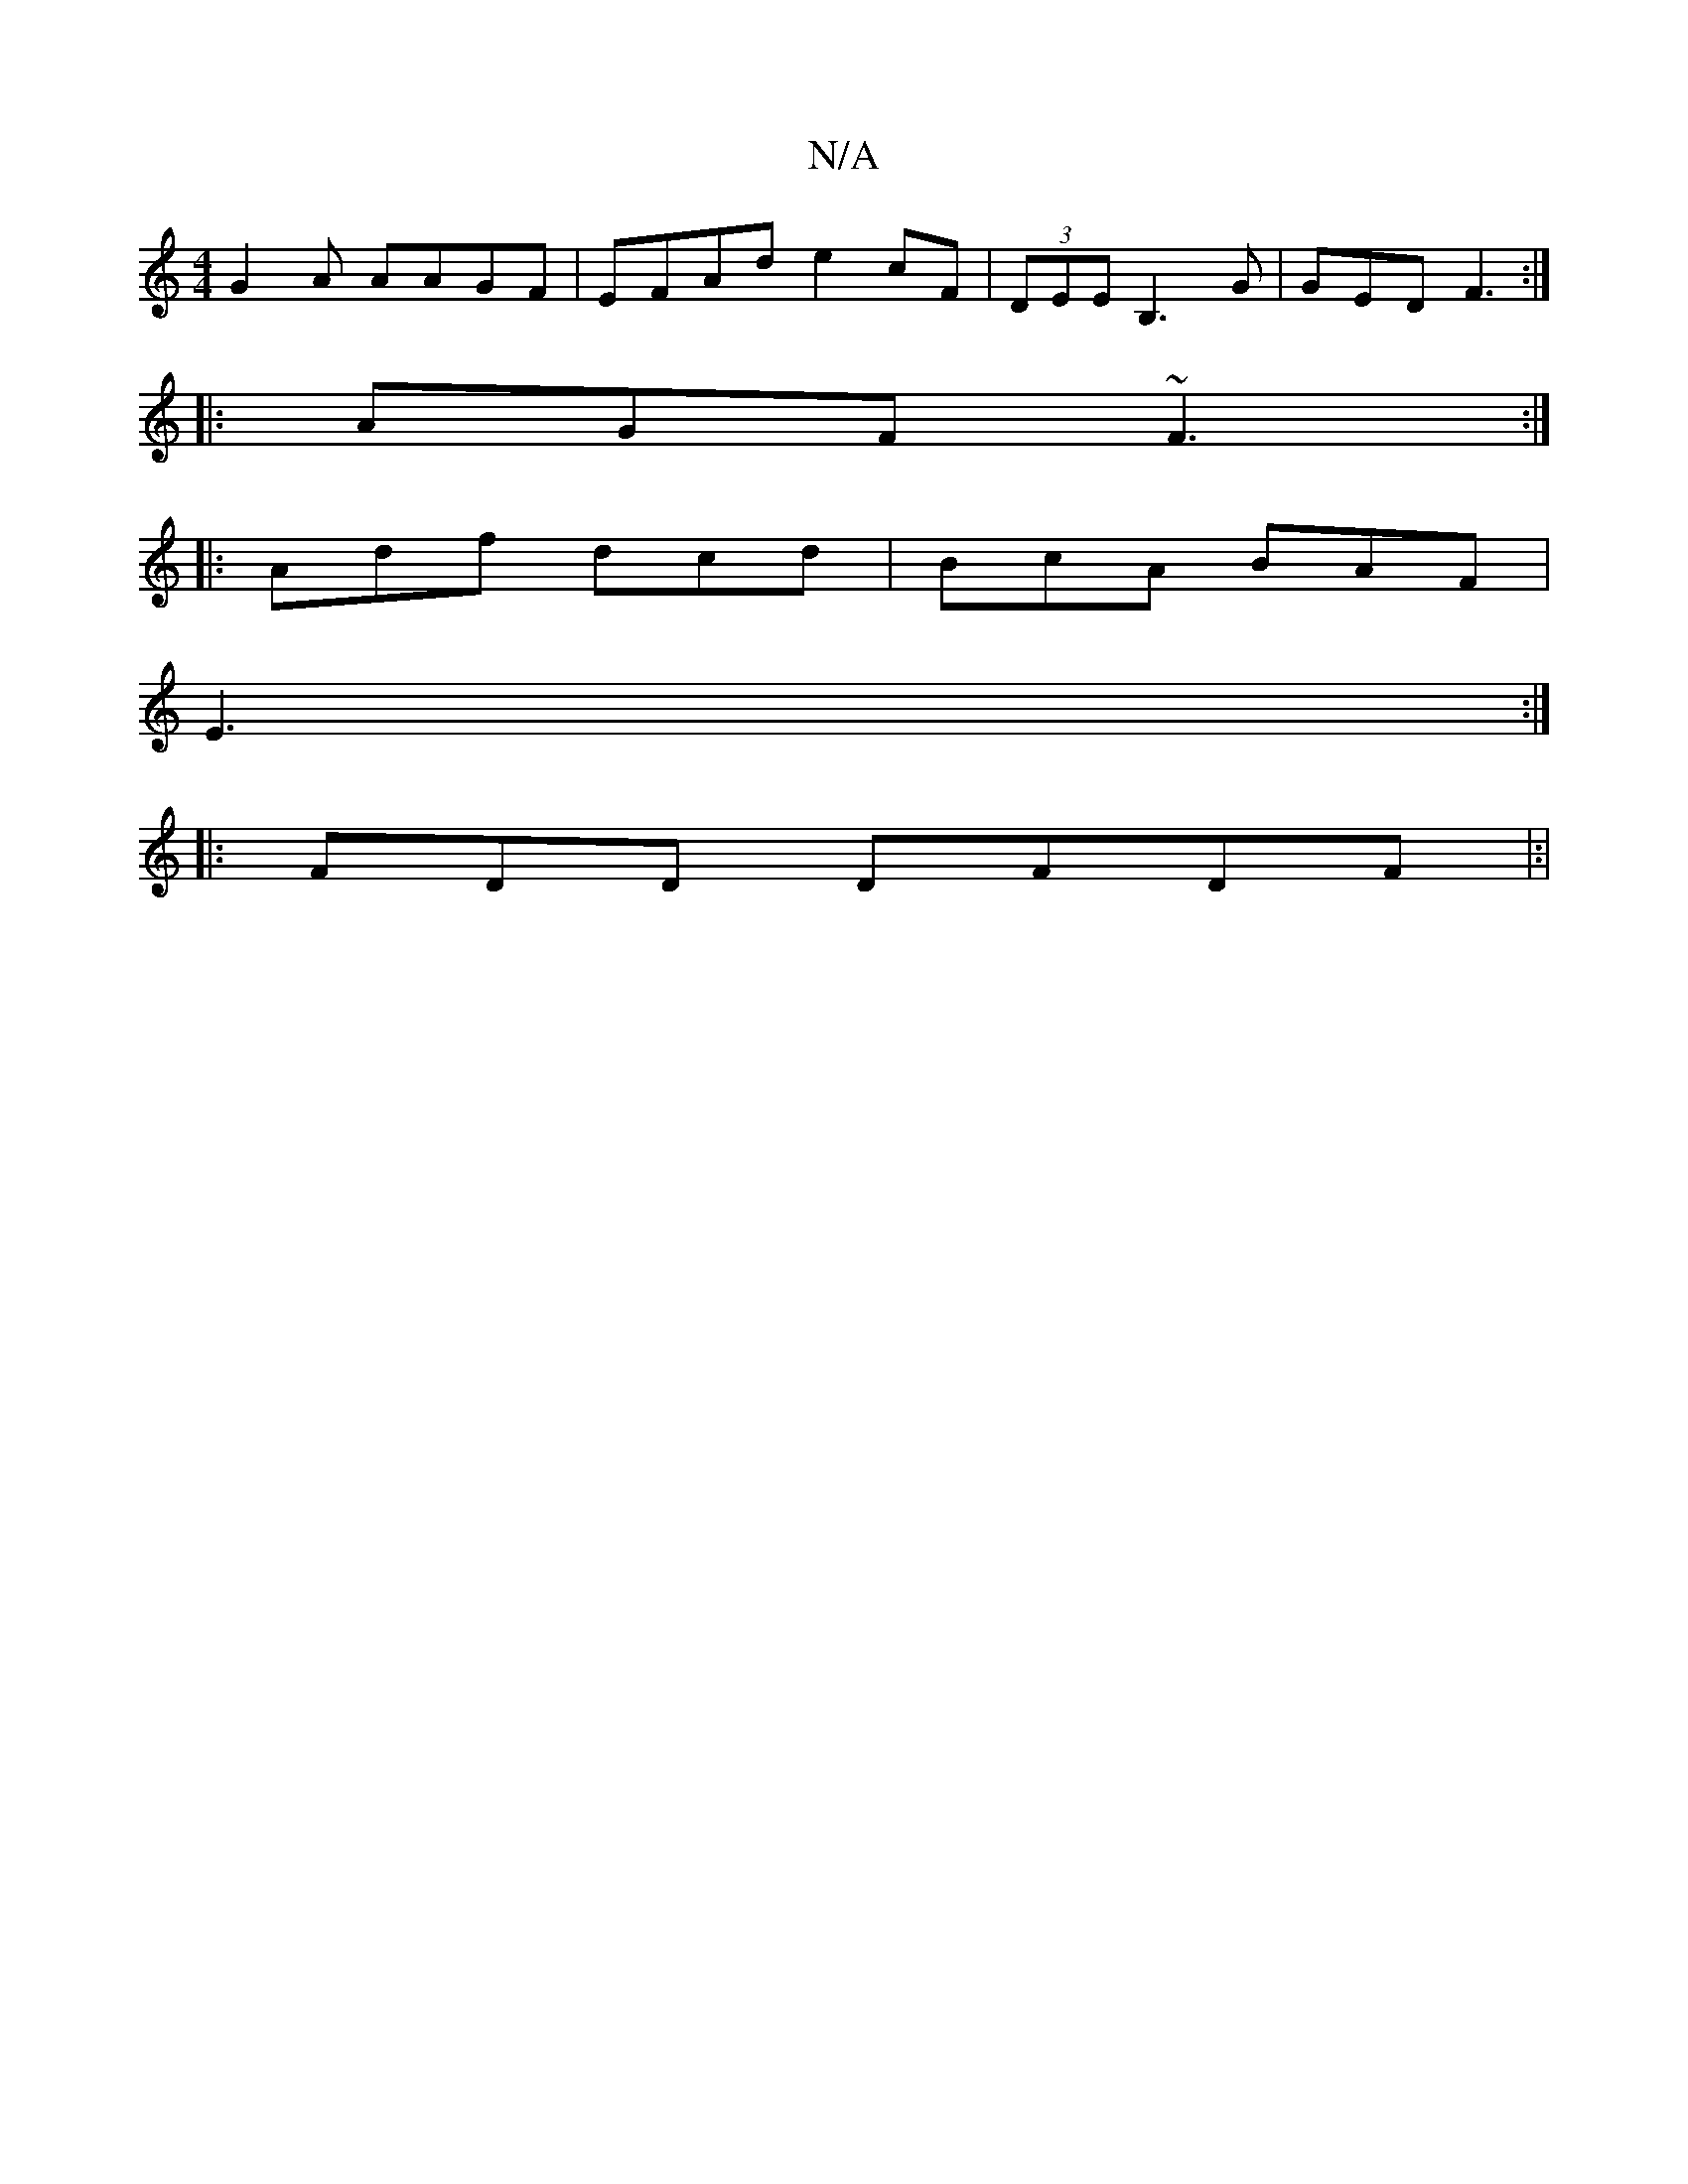 X:1
T:N/A
M:4/4
R:N/A
K:Cmajor
 G2-A AAGF | EFAd e2cF| (3DEE B,3G|GED F3:|
|:AGF ~F3:|
|:Adf dcd|BcA BAF |
E3:|
|: FDD DFDF |:|

|:B3AB ~G2AD | FFA E3D defe|
gbaf agbe|A3/B/AF A3:B2|B,EB,3 D2ED|[4 FD BBD G3|B2 BA A2FE| FGF>E AGBB||